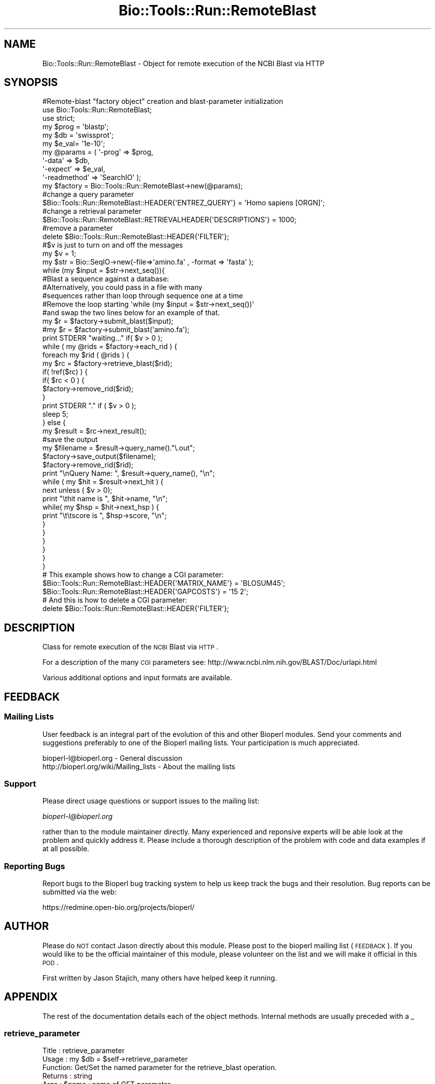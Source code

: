 .\" Automatically generated by Pod::Man 2.25 (Pod::Simple 3.16)
.\"
.\" Standard preamble:
.\" ========================================================================
.de Sp \" Vertical space (when we can't use .PP)
.if t .sp .5v
.if n .sp
..
.de Vb \" Begin verbatim text
.ft CW
.nf
.ne \\$1
..
.de Ve \" End verbatim text
.ft R
.fi
..
.\" Set up some character translations and predefined strings.  \*(-- will
.\" give an unbreakable dash, \*(PI will give pi, \*(L" will give a left
.\" double quote, and \*(R" will give a right double quote.  \*(C+ will
.\" give a nicer C++.  Capital omega is used to do unbreakable dashes and
.\" therefore won't be available.  \*(C` and \*(C' expand to `' in nroff,
.\" nothing in troff, for use with C<>.
.tr \(*W-
.ds C+ C\v'-.1v'\h'-1p'\s-2+\h'-1p'+\s0\v'.1v'\h'-1p'
.ie n \{\
.    ds -- \(*W-
.    ds PI pi
.    if (\n(.H=4u)&(1m=24u) .ds -- \(*W\h'-12u'\(*W\h'-12u'-\" diablo 10 pitch
.    if (\n(.H=4u)&(1m=20u) .ds -- \(*W\h'-12u'\(*W\h'-8u'-\"  diablo 12 pitch
.    ds L" ""
.    ds R" ""
.    ds C` ""
.    ds C' ""
'br\}
.el\{\
.    ds -- \|\(em\|
.    ds PI \(*p
.    ds L" ``
.    ds R" ''
'br\}
.\"
.\" Escape single quotes in literal strings from groff's Unicode transform.
.ie \n(.g .ds Aq \(aq
.el       .ds Aq '
.\"
.\" If the F register is turned on, we'll generate index entries on stderr for
.\" titles (.TH), headers (.SH), subsections (.SS), items (.Ip), and index
.\" entries marked with X<> in POD.  Of course, you'll have to process the
.\" output yourself in some meaningful fashion.
.ie \nF \{\
.    de IX
.    tm Index:\\$1\t\\n%\t"\\$2"
..
.    nr % 0
.    rr F
.\}
.el \{\
.    de IX
..
.\}
.\"
.\" Accent mark definitions (@(#)ms.acc 1.5 88/02/08 SMI; from UCB 4.2).
.\" Fear.  Run.  Save yourself.  No user-serviceable parts.
.    \" fudge factors for nroff and troff
.if n \{\
.    ds #H 0
.    ds #V .8m
.    ds #F .3m
.    ds #[ \f1
.    ds #] \fP
.\}
.if t \{\
.    ds #H ((1u-(\\\\n(.fu%2u))*.13m)
.    ds #V .6m
.    ds #F 0
.    ds #[ \&
.    ds #] \&
.\}
.    \" simple accents for nroff and troff
.if n \{\
.    ds ' \&
.    ds ` \&
.    ds ^ \&
.    ds , \&
.    ds ~ ~
.    ds /
.\}
.if t \{\
.    ds ' \\k:\h'-(\\n(.wu*8/10-\*(#H)'\'\h"|\\n:u"
.    ds ` \\k:\h'-(\\n(.wu*8/10-\*(#H)'\`\h'|\\n:u'
.    ds ^ \\k:\h'-(\\n(.wu*10/11-\*(#H)'^\h'|\\n:u'
.    ds , \\k:\h'-(\\n(.wu*8/10)',\h'|\\n:u'
.    ds ~ \\k:\h'-(\\n(.wu-\*(#H-.1m)'~\h'|\\n:u'
.    ds / \\k:\h'-(\\n(.wu*8/10-\*(#H)'\z\(sl\h'|\\n:u'
.\}
.    \" troff and (daisy-wheel) nroff accents
.ds : \\k:\h'-(\\n(.wu*8/10-\*(#H+.1m+\*(#F)'\v'-\*(#V'\z.\h'.2m+\*(#F'.\h'|\\n:u'\v'\*(#V'
.ds 8 \h'\*(#H'\(*b\h'-\*(#H'
.ds o \\k:\h'-(\\n(.wu+\w'\(de'u-\*(#H)/2u'\v'-.3n'\*(#[\z\(de\v'.3n'\h'|\\n:u'\*(#]
.ds d- \h'\*(#H'\(pd\h'-\w'~'u'\v'-.25m'\f2\(hy\fP\v'.25m'\h'-\*(#H'
.ds D- D\\k:\h'-\w'D'u'\v'-.11m'\z\(hy\v'.11m'\h'|\\n:u'
.ds th \*(#[\v'.3m'\s+1I\s-1\v'-.3m'\h'-(\w'I'u*2/3)'\s-1o\s+1\*(#]
.ds Th \*(#[\s+2I\s-2\h'-\w'I'u*3/5'\v'-.3m'o\v'.3m'\*(#]
.ds ae a\h'-(\w'a'u*4/10)'e
.ds Ae A\h'-(\w'A'u*4/10)'E
.    \" corrections for vroff
.if v .ds ~ \\k:\h'-(\\n(.wu*9/10-\*(#H)'\s-2\u~\d\s+2\h'|\\n:u'
.if v .ds ^ \\k:\h'-(\\n(.wu*10/11-\*(#H)'\v'-.4m'^\v'.4m'\h'|\\n:u'
.    \" for low resolution devices (crt and lpr)
.if \n(.H>23 .if \n(.V>19 \
\{\
.    ds : e
.    ds 8 ss
.    ds o a
.    ds d- d\h'-1'\(ga
.    ds D- D\h'-1'\(hy
.    ds th \o'bp'
.    ds Th \o'LP'
.    ds ae ae
.    ds Ae AE
.\}
.rm #[ #] #H #V #F C
.\" ========================================================================
.\"
.IX Title "Bio::Tools::Run::RemoteBlast 3pm"
.TH Bio::Tools::Run::RemoteBlast 3pm "2013-06-26" "perl v5.14.2" "User Contributed Perl Documentation"
.\" For nroff, turn off justification.  Always turn off hyphenation; it makes
.\" way too many mistakes in technical documents.
.if n .ad l
.nh
.SH "NAME"
Bio::Tools::Run::RemoteBlast \- Object for remote execution of the NCBI Blast
via HTTP
.SH "SYNOPSIS"
.IX Header "SYNOPSIS"
.Vb 1
\&  #Remote\-blast "factory object" creation and blast\-parameter initialization
\&
\&  use Bio::Tools::Run::RemoteBlast;
\&  use strict;
\&  my $prog = \*(Aqblastp\*(Aq;
\&  my $db   = \*(Aqswissprot\*(Aq;
\&  my $e_val= \*(Aq1e\-10\*(Aq;
\&
\&  my @params = ( \*(Aq\-prog\*(Aq => $prog,
\&         \*(Aq\-data\*(Aq => $db,
\&         \*(Aq\-expect\*(Aq => $e_val,
\&         \*(Aq\-readmethod\*(Aq => \*(AqSearchIO\*(Aq );
\&
\&  my $factory = Bio::Tools::Run::RemoteBlast\->new(@params);
\&
\&  #change a query parameter
\&  $Bio::Tools::Run::RemoteBlast::HEADER{\*(AqENTREZ_QUERY\*(Aq} = \*(AqHomo sapiens [ORGN]\*(Aq;
\&
\&  #change a retrieval parameter
\&  $Bio::Tools::Run::RemoteBlast::RETRIEVALHEADER{\*(AqDESCRIPTIONS\*(Aq} = 1000;
\&
\&  #remove a parameter
\&  delete $Bio::Tools::Run::RemoteBlast::HEADER{\*(AqFILTER\*(Aq};
\&
\&  #$v is just to turn on and off the messages
\&  my $v = 1;
\&
\&  my $str = Bio::SeqIO\->new(\-file=>\*(Aqamino.fa\*(Aq , \-format => \*(Aqfasta\*(Aq );
\&
\&  while (my $input = $str\->next_seq()){
\&    #Blast a sequence against a database:
\&
\&    #Alternatively, you could  pass in a file with many
\&    #sequences rather than loop through sequence one at a time
\&    #Remove the loop starting \*(Aqwhile (my $input = $str\->next_seq())\*(Aq
\&    #and swap the two lines below for an example of that.
\&    my $r = $factory\->submit_blast($input);
\&    #my $r = $factory\->submit_blast(\*(Aqamino.fa\*(Aq);
\&
\&    print STDERR "waiting..." if( $v > 0 );
\&    while ( my @rids = $factory\->each_rid ) {
\&      foreach my $rid ( @rids ) {
\&        my $rc = $factory\->retrieve_blast($rid);
\&        if( !ref($rc) ) {
\&          if( $rc < 0 ) {
\&            $factory\->remove_rid($rid);
\&          }
\&          print STDERR "." if ( $v > 0 );
\&          sleep 5;
\&        } else {
\&          my $result = $rc\->next_result();
\&          #save the output
\&          my $filename = $result\->query_name()."\e.out";
\&          $factory\->save_output($filename);
\&          $factory\->remove_rid($rid);
\&          print "\enQuery Name: ", $result\->query_name(), "\en";
\&          while ( my $hit = $result\->next_hit ) {
\&            next unless ( $v > 0);
\&            print "\ethit name is ", $hit\->name, "\en";
\&            while( my $hsp = $hit\->next_hsp ) {
\&              print "\et\etscore is ", $hsp\->score, "\en";
\&            }
\&          }
\&        }
\&      }
\&    }
\&  }
\&
\&  # This example shows how to change a CGI parameter:
\&  $Bio::Tools::Run::RemoteBlast::HEADER{\*(AqMATRIX_NAME\*(Aq} = \*(AqBLOSUM45\*(Aq;
\&  $Bio::Tools::Run::RemoteBlast::HEADER{\*(AqGAPCOSTS\*(Aq} = \*(Aq15 2\*(Aq;
\&
\&  # And this is how to delete a CGI parameter:
\&  delete $Bio::Tools::Run::RemoteBlast::HEADER{\*(AqFILTER\*(Aq};
.Ve
.SH "DESCRIPTION"
.IX Header "DESCRIPTION"
Class for remote execution of the \s-1NCBI\s0 Blast via \s-1HTTP\s0.
.PP
For a description of the many \s-1CGI\s0 parameters see:
http://www.ncbi.nlm.nih.gov/BLAST/Doc/urlapi.html
.PP
Various additional options and input formats are available.
.SH "FEEDBACK"
.IX Header "FEEDBACK"
.SS "Mailing Lists"
.IX Subsection "Mailing Lists"
User feedback is an integral part of the evolution of this and other
Bioperl modules. Send your comments and suggestions preferably to one
of the Bioperl mailing lists.  Your participation is much appreciated.
.PP
.Vb 2
\&  bioperl\-l@bioperl.org                  \- General discussion
\&  http://bioperl.org/wiki/Mailing_lists  \- About the mailing lists
.Ve
.SS "Support"
.IX Subsection "Support"
Please direct usage questions or support issues to the mailing list:
.PP
\&\fIbioperl\-l@bioperl.org\fR
.PP
rather than to the module maintainer directly. Many experienced and 
reponsive experts will be able look at the problem and quickly 
address it. Please include a thorough description of the problem 
with code and data examples if at all possible.
.SS "Reporting Bugs"
.IX Subsection "Reporting Bugs"
Report bugs to the Bioperl bug tracking system to help us keep track
the bugs and their resolution.  Bug reports can be submitted via the
web:
.PP
.Vb 1
\&  https://redmine.open\-bio.org/projects/bioperl/
.Ve
.SH "AUTHOR"
.IX Header "AUTHOR"
Please do \s-1NOT\s0 contact Jason directly about this module.  Please post to
the bioperl mailing list (\s-1FEEDBACK\s0). If you would like to be the
official maintainer of this module, please volunteer on the list and
we will make it official in this \s-1POD\s0.
.PP
First written by Jason Stajich, many others have helped keep it running.
.SH "APPENDIX"
.IX Header "APPENDIX"
The rest of the documentation details each of the object
methods. Internal methods are usually preceded with a _
.SS "retrieve_parameter"
.IX Subsection "retrieve_parameter"
.Vb 6
\& Title   : retrieve_parameter
\& Usage   : my $db = $self\->retrieve_parameter
\& Function: Get/Set the named parameter for the retrieve_blast operation.
\& Returns : string
\& Args    : $name : name of GET parameter
\&         $val : optional value to set the parameter to
.Ve
.SS "submit_parameter"
.IX Subsection "submit_parameter"
.Vb 6
\& Title   : submit_parameter
\& Usage   : my $db = $self\->submit_parameter
\& Function: Get/Set the named parameter for the submit_blast operation.
\& Returns : string
\& Args    : $name : name of PUT parameter
\&    $val : optional value to set the parameter to
.Ve
.SS "header"
.IX Subsection "header"
.Vb 5
\& Title   : header
\& Usage   : my $header = $self\->header
\& Function: Get HTTP header for blast query
\& Returns : string
\& Args    : none
.Ve
.SS "readmethod"
.IX Subsection "readmethod"
.Vb 5
\& Title   : readmethod
\& Usage   : my $readmethod = $self\->readmethod
\& Function: Get/Set the method to read the blast report
\& Returns : string
\& Args    : string [ blast, blasttable, xml ]
.Ve
.SS "program"
.IX Subsection "program"
.Vb 5
\& Title   : program
\& Usage   : my $prog = $self\->program
\& Function: Get/Set the program to run. Retained for backwards\-compatibility.
\& Returns : string
\& Args    : string [ blastp, blastn, blastx, tblastn, tblastx ]
.Ve
.SS "database"
.IX Subsection "database"
.Vb 5
\& Title   : database
\& Usage   : my $db = $self\->database
\& Function: Get/Set the database to search. Retained for backwards\-compatibility.
\& Returns : string
\& Args    : string [ swissprot, nr, nt, etc... ]
.Ve
.SS "expect"
.IX Subsection "expect"
.Vb 5
\& Title   : expect
\& Usage   : my $expect = $self\->expect
\& Function: Get/Set the E value cutoff. Retained for backwards\-compatibility.
\& Returns : string
\& Args    : string [ \*(Aq1e\-4\*(Aq ]
.Ve
.SS "ua"
.IX Subsection "ua"
.Vb 7
\& Title   : ua
\& Usage   : my $ua = $self\->ua or
\&           $self\->ua($ua)
\& Function: Get/Set a LWP::UserAgent for use
\& Returns : reference to LWP::UserAgent Object
\& Args    : none
\& Comments: Will create a UserAgent if none has been requested before.
.Ve
.SS "proxy"
.IX Subsection "proxy"
.Vb 7
\& Title   : proxy
\& Usage   : $httpproxy = $db\->proxy(\*(Aqhttp\*(Aq)  or
\&           $db\->proxy([\*(Aqhttp\*(Aq,\*(Aqftp\*(Aq], \*(Aqhttp://myproxy\*(Aq )
\& Function: Get/Set a proxy for use of proxy
\& Returns : a string indicating the proxy
\& Args    : $protocol : an array ref of the protocol(s) to set/get
\&           $proxyurl : url of the proxy to use for the specified protocol
.Ve
.SS "submit_blast"
.IX Subsection "submit_blast"
.Vb 8
\& Title   : submit_blast
\& Usage   : $self\->submit_blast([$seq1,$seq2]);
\& Function: Submit blast jobs to ncbi blast queue on sequence(s)
\& Returns : Blast report object as defined by $self\->readmethod
\& Args    : input can be:
\&           * sequence object
\&           * array ref of sequence objects
\&           * filename of file containing fasta formatted sequences
.Ve
.SS "retrieve_blast"
.IX Subsection "retrieve_blast"
.Vb 10
\& Title   : retrieve_blast
\& Usage   : my $blastreport = $blastfactory\->retrieve_blast($rid);
\& Function: Attempts to retrieve a blast report from remote blast queue
\& Returns : scalar int (constant) or Bio::SearchIO object
\&           Constants:
\&            NOT_FINISHED (= 0)   : \*(Aqjob not finished\*(Aq
\&            code on error:
\&              ERR_QBSTATUS (= 1) : return line matches \*(AqStatus=ERROR\*(Aq
\&              ERR_NOCONTENT (= 2): HTTP request successful, but no content
\&                                   returned
\&              ERR_HTTPFAIL (= 4) : HTTP request failed
\&              ERR_QBNONSPEC (= 8): return line matches \*(AqERROR\*(Aq (not status line)
\& Args    : Remote Blast ID (RID)
.Ve
.SS "save_output"
.IX Subsection "save_output"
.Vb 5
\& Title   : saveoutput
\& Usage   : my $saveoutput = $self\->save_output($filename)
\& Function: Method to save the blast report
\& Returns : 1 (throws error otherwise)
\& Args    : string [rid, filename]
.Ve
.SS "set_url_base"
.IX Subsection "set_url_base"
.Vb 7
\& Title   : set_url_base
\& Usage   : $self\->set_url_base($url)
\& Function: Method to override the default NCBI BLAST database
\& Returns : None
\& Args    : string (database url like
\& NOTE    : This is highly experimental; we cannot maintain support on
\&           databases other than the default NCBI database at this time
.Ve
.SS "get_url_base"
.IX Subsection "get_url_base"
.Vb 5
\& Title   : get_url_base
\& Usage   : my $url = $self\->set_url_base
\& Function: Get the current URL for BLAST database searching
\& Returns : string (URL used for remote blast searches)
\& Args    : None
.Ve
.SS "get_rtoe"
.IX Subsection "get_rtoe"
.Vb 5
\& Title   : get_rtoe
\& Usage   : my $url = $self\->rtoe
\& Function: Retrieve the retrieval time (defined after submit_blast())
\& Returns : number
\& Args    : None
.Ve
